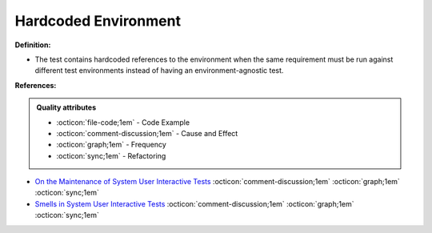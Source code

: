 Hardcoded Environment
^^^^^
**Definition:**

* The test contains hardcoded references to the environment when the same requirement must be run against different test environments instead of having an environment-agnostic test.


**References:**

.. admonition:: Quality attributes

    * :octicon:`file-code;1em` -  Code Example
    * :octicon:`comment-discussion;1em` -  Cause and Effect
    * :octicon:`graph;1em` -  Frequency
    * :octicon:`sync;1em` -  Refactoring

* `On the Maintenance of System User Interactive Tests <https://orbilu.uni.lu/handle/10993/48254>`_ :octicon:`comment-discussion;1em` :octicon:`graph;1em` :octicon:`sync;1em`
* `Smells in System User Interactive Tests <https://arxiv.org/abs/2111.02317>`_ :octicon:`comment-discussion;1em` :octicon:`graph;1em` :octicon:`sync;1em`
